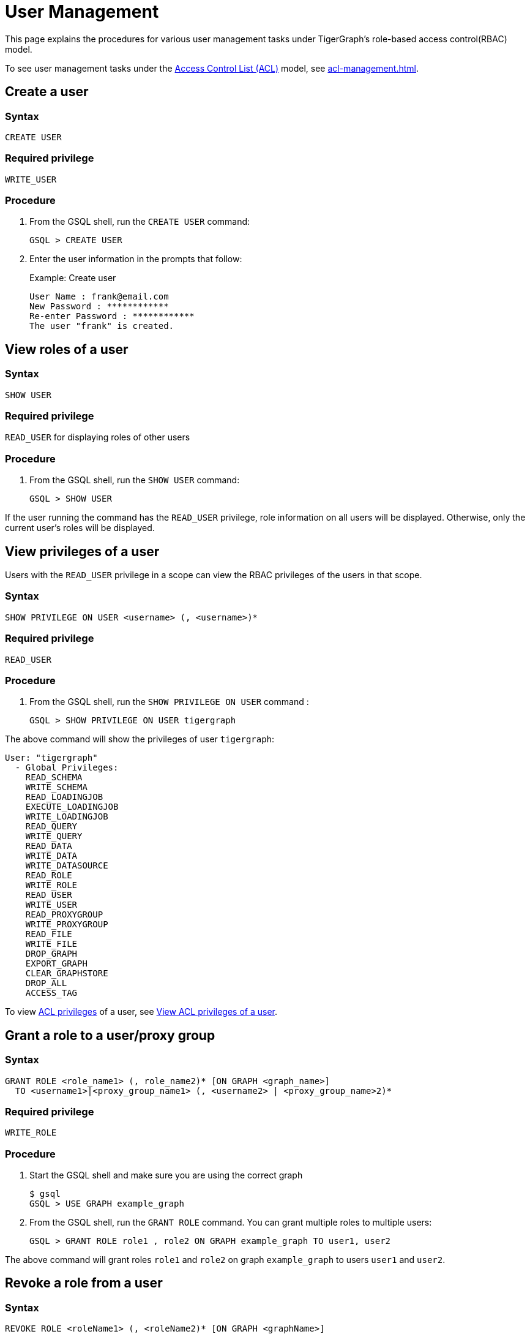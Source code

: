 = User Management
:description: This page explains the procedures for various user management tasks under TigerGraph's RBAC authorization model.

This page explains the procedures for various user management tasks under TigerGraph's role-based access control(RBAC) model.

To see user management tasks under the xref:access-control-model.adoc#_access_control_lists[Access Control List (ACL)] model, see xref:acl-management.adoc[].

== Create a user

=== Syntax

[source,gsql]
----
CREATE USER
----

=== Required privilege

`WRITE_USER`

=== Procedure

. From the GSQL shell, run the `CREATE USER` command:
+
[source,gsql]
----
GSQL > CREATE USER
----

. Enter the user information in the prompts that follow:
+
.Example: Create user
+
[source,console]
----
User Name : frank@email.com
New Password : ************
Re-enter Password : ************
The user "frank" is created.
----


== View roles of a user

=== Syntax

[source,gsql]
----
SHOW USER
----

=== Required privilege

`READ_USER` for displaying roles of other users

=== Procedure

. From the GSQL shell, run the `SHOW USER` command:
+
[source,gsql]
----
GSQL > SHOW USER
----

If the user running the command has the `READ_USER` privilege, role information on all users will be displayed. Otherwise, only the current user's roles will be displayed.

== View privileges of a user

Users with the `READ_USER` privilege in a scope can view the RBAC privileges of the users in that scope.

=== Syntax

[source,gsql]
----
SHOW PRIVILEGE ON USER <username> (, <username>)*
----

=== Required privilege

`READ_USER`

=== Procedure

. From the GSQL shell, run the `SHOW PRIVILEGE ON USER` command :
+
[source,gsql]
----
GSQL > SHOW PRIVILEGE ON USER tigergraph
----

The above command will show the privileges of user `tigergraph`:

[source,text]
----
User: "tigergraph"
  - Global Privileges:
    READ_SCHEMA
    WRITE_SCHEMA
    READ_LOADINGJOB
    EXECUTE_LOADINGJOB
    WRITE_LOADINGJOB
    READ_QUERY
    WRITE_QUERY
    READ_DATA
    WRITE_DATA
    WRITE_DATASOURCE
    READ_ROLE
    WRITE_ROLE
    READ_USER
    WRITE_USER
    READ_PROXYGROUP
    WRITE_PROXYGROUP
    READ_FILE
    WRITE_FILE
    DROP_GRAPH
    EXPORT_GRAPH
    CLEAR_GRAPHSTORE
    DROP_ALL
    ACCESS_TAG
----

To view xref:access-control-model.adoc#_access_control_lists[ACL privileges] of a user, see xref:acl-management.adoc#_view_acl_privileges_of_a_user_[View ACL privileges of a user].

[#_grant_a_role_to_a_user]
== Grant a role to a user/proxy group

=== Syntax

[source,gsql]
----
GRANT ROLE <role_name1> (, role_name2)* [ON GRAPH <graph_name>]
  TO <username1>|<proxy_group_name1> (, <username2> | <proxy_group_name>2)*
----

=== Required privilege

`WRITE_ROLE`

=== Procedure

. Start the GSQL shell and make sure you are using the correct graph
+
[source,console]
----
$ gsql
GSQL > USE GRAPH example_graph
----

. From the GSQL shell, run the `GRANT ROLE` command. You can grant multiple roles to multiple users:
+
[source,gsql]
----
GSQL > GRANT ROLE role1 , role2 ON GRAPH example_graph TO user1, user2
----

The above command will grant roles `role1` and `role2` on graph `example_graph` to users `user1` and `user2`.

== Revoke a role from a user

=== Syntax

[source,gsql]
----
REVOKE ROLE <roleName1> (, <roleName2)* [ON GRAPH <graphName>]
        FROM <userName1> (, <userName2>)*
----

=== Required privilege

`WRITE_ROLE`

=== Procedure

. Start the GSQL shell and make sure you are using the correct graph
+
[source,console]
----
$ gsql
GSQL > USE GRAPH example_graph
----

. From the GSQL shell, run the `REVOKE_ROLE` command. You can revoke multiple roles from multiple users at the same time:
+
[source,gsql]
----
GSQL > REVOKE ROLE role1, role2 ON GRAPH example_graph
        FROM user1, user2
----

The above command will revoke roles `role1` and `role2` on graph `example_graph` from users `user1` and `user2`.

== Change a user's password

Users can change their own passwords used for login without needing any privilege.
Users with the `WRITE_USER` privilege can change the passwords of other users.

=== Syntax

[source,gsql]
----
ALTER PASSWORD <username>
----

=== Required privilege

`WRITE_USER` for changing the password of a user other than the current user

=== Procedure

. From the GSQL shell, run the following command. Replace `username` with the user whose password you want to change
+
[source,gsql]
----
GSQL > ALTER PASSWORD username
----

. Enter the new password in the prompt that follows.

NOTE: To see how to change a user's xref:access-control-model.adoc#_acl_password[ACL password], see xref:acl-management.adoc#_change_acl_password[Change ACL password]

== Drop a user

=== Syntax

[source,gsql]
----
DROP USER <user1> (,<user2>)*
----

=== Required privilege

`WRITE_USER`

=== Procedure

. From the GSQL shell, run the `DROP USER` command. You can drop multiple users in the same command.
+
[source,gsql]
----
GSQL > DROP USER user1, user2
----

. GSQL will confirm that the users you entered have been dropped



